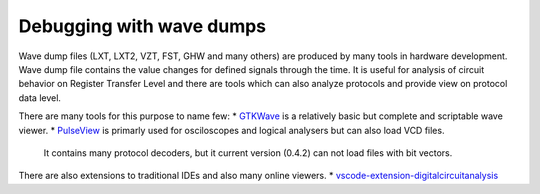 Debugging with wave dumps
=========================

Wave dump files (LXT, LXT2, VZT, FST, GHW and many others) are produced by many tools in hardware development. Wave dump file contains
the value changes for defined signals through the time. It is useful for analysis of circuit behavior on Register Transfer Level and there are tools which
can also analyze protocols and provide view on protocol data level.

There are many tools for this purpose to name few:
* `GTKWave <https://gtkwave.sourceforge.net/>`_ is a relatively basic but complete and scriptable wave viewer.
* `PulseView <https://www.sigrok.org/wiki/PulseView>`_ is primarly used for osciloscopes and logical analysers but can also load VCD files.
  It contains many protocol decoders, but it current version (0.4.2) can not load files with bit vectors. 
  
There are also extensions to traditional IDEs and also many online viewers.
* `vscode-extension-digitalcircuitanalysis <https://github.com/Nic30/vscode-extension-digitalcircuitanalysis>`_
